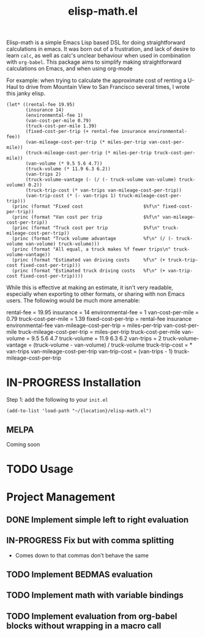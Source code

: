 #+TITLE: elisp-math.el
#+STARTUP: overview
[[http://spacemacs.org][file:https://cdn.rawgit.com/syl20bnr/spacemacs/442d025779da2f62fc86c2082703697714db6514/assets/spacemacs-badge.svg]]

Elisp-math is a simple Emacs Lisp based DSL for doing straightforward
calculations in emacs. It was born out of a frustration, and lack of desire to
learn ~calc~, as well as calc's unclear behaviour when used in combination with
~org-babel~. This package aims to simplify making straightforward calculations
on Emacs, and when using org-mode

For example: when trying to calculate the approximate cost of renting a U-Haul
to drive from Mountain View to San Francisco several times, I wrote this janky
elisp.
#+begin_src elisp :results table :results output replace :var miles-per-trip=90 cost-per-mile=0.79
  (let* ((rental-fee 19.95)
         (insurance 14)
         (environmental-fee 1)
         (van-cost-per-mile 0.79)
         (truck-cost-per-mile 1.39)
         (fixed-cost-per-trip (+ rental-fee insurance environmental-fee))
         (van-mileage-cost-per-trip (* miles-per-trip van-cost-per-mile))
         (truck-mileage-cost-per-trip (* miles-per-trip truck-cost-per-mile))
         (van-volume (* 9.5 5.6 4.7))
         (truck-volume (* 11.9 6.3 6.2))
         (van-trips 2)
         (truck-volume-vantage (- (/ (- truck-volume van-volume) truck-volume) 0.2))
         (truck-trip-cost (* van-trips van-mileage-cost-per-trip))
         (van-trip-cost (* (- van-trips 1) truck-mileage-cost-per-trip)))
    (princ (format "Fixed cost                      $%f\n" fixed-cost-per-trip))
    (princ (format "Van cost per trip               $%f\n" van-mileage-cost-per-trip))
    (princ (format "Truck cost per trip             $%f\n" truck-mileage-cost-per-trip))
    (princ (format "Truck volume advantage          %f\n" (/ (- truck-volume van-volume) truck-volume)))
    (princ (format "All equal, a truck makes %f fewer trips\n" truck-volume-vantage))
    (princ (format "Estimated van driving costs     %f\n" (+ truck-trip-cost fixed-cost-per-trip)))
    (princ (format "Estimated truck driving costs   %f\n" (+ van-trip-cost fixed-cost-per-trip))))
#+end_src

While this is effective at making an estimate, it isn't very readable,
especially when exporting to other formats, or sharing with non Emacs users. The
following would be much more amenable:
#+BEGIN_EXAMPLE elisp-math
  rental-fee = 19.95
  insurance = 14
  environmental-fee = 1
  van-cost-per-mile =  0.79
  truck-cost-per-mile =  1.39
  fixed-cost-per-trip = rental-fee insurance environmental-fee
  van-mileage-cost-per-trip = miles-per-trip van-cost-per-mile
  truck-mileage-cost-per-trip = miles-per-trip truck-cost-per-mile
  van-volume = 9.5 5.6 4.7
  truck-volume = 11.9 6.3 6.2
  van-trips = 2
  truck-volume-vantage = (truck-volume - van-volume) / truck-volume
  truck-trip-cost = * van-trips van-mileage-cost-per-trip
  van-trip-cost = (van-trips - 1) truck-mileage-cost-per-trip
#+END_EXAMPLE


* IN-PROGRESS Installation
Step 1: add the following to your ~init.el~
#+BEGIN_SRC elisp
  (add-to-list 'load-path "~/{location}/elisp-math.el")
#+END_SRC

** MELPA
Coming soon
* TODO Usage
* Project Management
** DONE Implement simple left to right evaluation
CLOSED: [2021-03-26 Fri 08:07]
** IN-PROGRESS Fix but with comma splitting
- Comes down to that commas don't behave the same
** TODO Implement BEDMAS evaluation
** TODO Implement math with variable bindings
** TODO Implement evaluation from org-babel blocks without wrapping in a macro call
